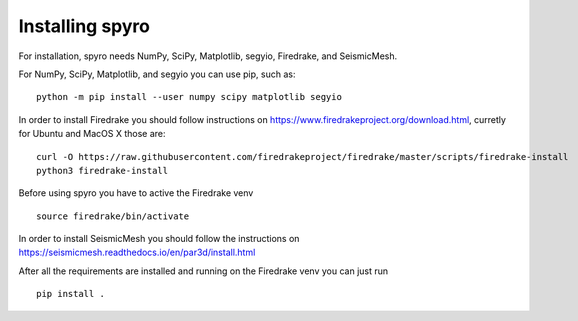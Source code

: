 Installing spyro
================

For installation, spyro needs NumPy, SciPy, Matplotlib, segyio, Firedrake, and SeismicMesh.

For NumPy, SciPy, Matplotlib, and segyio you can use pip, such as:
::
    python -m pip install --user numpy scipy matplotlib segyio

In order to install Firedrake you should follow instructions on https://www.firedrakeproject.org/download.html, curretly for Ubuntu and MacOS X those are:
::
    curl -O https://raw.githubusercontent.com/firedrakeproject/firedrake/master/scripts/firedrake-install
    python3 firedrake-install

Before using spyro you have to active the Firedrake venv 
::
    source firedrake/bin/activate

In order to install SeismicMesh you should follow the instructions on https://seismicmesh.readthedocs.io/en/par3d/install.html

After all the requirements are installed and running on the Firedrake venv you can just run
::
    pip install .
